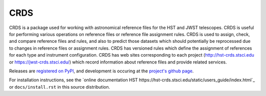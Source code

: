 ====
CRDS
====

CRDS is a package used for working with astronomical reference files for the
HST and JWST telescopes.  CRDS is useful for performing various operations on
reference files or reference file assignment rules.  CRDS is used to assign,
check, and compare reference files and rules, and also to predict those
datasets which should potentially be reprocessed due to changes in reference
files or assignment rules.  CRDS has versioned rules which define the
assignment of references for each type and instrument configuration.  CRDS has
web sites corresponding to each project (http://hst-crds.stsci.edu or
https://jwst-crds.stsci.edu/) which record information about reference files
and provide related services.

Releases are `registered on PyPI <http://pypi.python.org/pypi/crds>`_,
and development is occuring at the
`project's github page <https://github.com/spacetelescope/crds>`_.

For installation instructions, see the `online documentation HST https://hst-crds.stsci.edu/static/users_guide/index.html`_
or  ``docs/install.rst`` in this source distribution.

